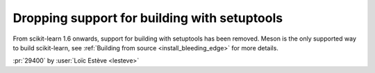 Dropping support for building with setuptools
---------------------------------------------

From scikit-learn 1.6 onwards, support for building with setuptools has been
removed. Meson is the only supported way to build scikit-learn, see
:ref:`Building from source <install_bleeding_edge>` for more details.

:pr:`29400` by :user:`Loïc Estève <lesteve>`

